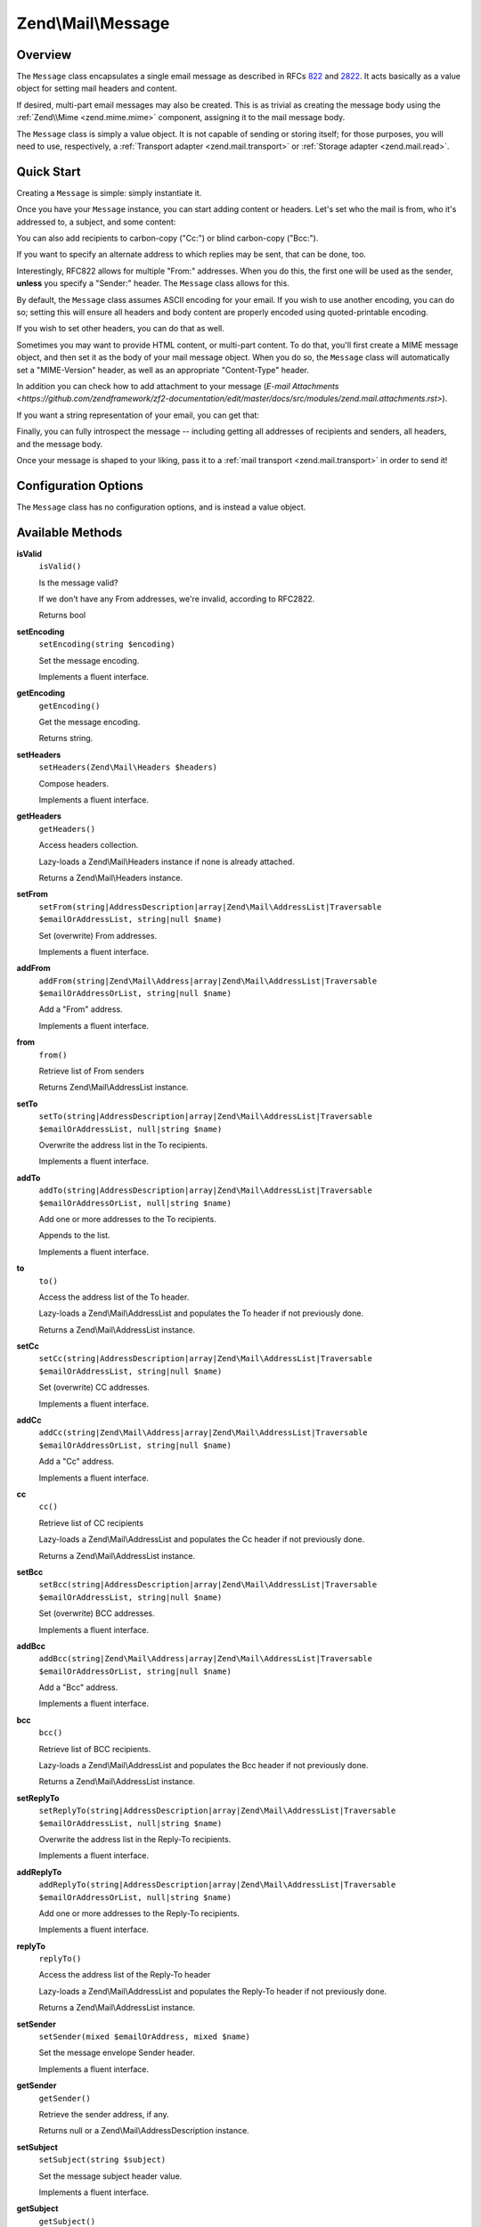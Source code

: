 .. _zend.mail.message:

Zend\\Mail\\Message
===================

.. _zend.mail.message.intro:

Overview
--------

The ``Message`` class encapsulates a single email message as described in RFCs `822`_ and `2822`_. It acts
basically as a value object for setting mail headers and content.

If desired, multi-part email messages may also be created. This is as trivial as creating the message body using
the :ref:`Zend\\Mime <zend.mime.mime>` component, assigning it to the mail message body.

The ``Message`` class is simply a value object. It is not capable of sending or storing itself; for those purposes,
you will need to use, respectively, a :ref:`Transport adapter <zend.mail.transport>` or :ref:`Storage adapter
<zend.mail.read>`.

.. _zend.mail.message.quick-start:

Quick Start
-----------

Creating a ``Message`` is simple: simply instantiate it.

.. code-block:: php
   :linenos:

   use Zend\Mail\Message;

   $message = new Message();

Once you have your ``Message`` instance, you can start adding content or headers. Let's set who the mail is from,
who it's addressed to, a subject, and some content:

.. code-block:: php
   :linenos:

   $message->addFrom("matthew@zend.com", "Matthew Weier O'Phinney")
           ->addTo("foobar@example.com")
           ->setSubject("Sending an email from Zend\Mail!");
   $message->setBody("This is the message body.");

You can also add recipients to carbon-copy ("Cc:") or blind carbon-copy ("Bcc:").

.. code-block:: php
   :linenos:

   $message->addCc("ralph.schindler@zend.com")
           ->addBcc("enrico.z@zend.com");

If you want to specify an alternate address to which replies may be sent, that can be done, too.

.. code-block:: php
   :linenos:

   $message->addReplyTo("matthew@weierophinney.net", "Matthew");

Interestingly, RFC822 allows for multiple "From:" addresses. When you do this, the first one will be used as the
sender, **unless** you specify a "Sender:" header. The ``Message`` class allows for this.

.. code-block:: php
   :linenos:

   /*
    * Mail headers created:
    * From: Ralph Schindler <ralph.schindler@zend.com>, Enrico Zimuel <enrico.z@zend.com>
    * Sender: Matthew Weier O'Phinney <matthew@zend.com></matthew>
    */
   $message->addFrom("ralph.schindler@zend.com", "Ralph Schindler")
           ->addFrom("enrico.z@zend.com", "Enrico Zimuel")
           ->setSender("matthew@zend.com", "Matthew Weier O'Phinney");

By default, the ``Message`` class assumes ASCII encoding for your email. If you wish to use another encoding, you
can do so; setting this will ensure all headers and body content are properly encoded using quoted-printable
encoding.

.. code-block:: php
   :linenos:

   $message->setEncoding("UTF-8");

If you wish to set other headers, you can do that as well.

.. code-block:: php
   :linenos:

   /*
    * Mail headers created:
    * X-API-Key: FOO-BAR-BAZ-BAT
    */
   $message->getHeaders()->addHeaderLine('X-API-Key', 'FOO-BAR-BAZ-BAT');

Sometimes you may want to provide HTML content, or multi-part content. To do that, you'll first create a MIME
message object, and then set it as the body of your mail message object. When you do so, the ``Message`` class will
automatically set a "MIME-Version" header, as well as an appropriate "Content-Type" header.

.. code-block:: php
   :linenos:

   use Zend\Mail\Message;
   use Zend\Mime\Message as MimeMessage;
   use Zend\Mime\Part as MimePart;

   $text = new MimePart($textContent);
   $text->type = "text/plain";

   $html = new MimePart($htmlMarkup);
   $html->type = "text/html";

   $image = new MimePart(fopen($pathToImage, 'r'));
   $image->type = "image/jpeg";

   $body = new MimeMessage();
   $body->setParts(array($text, $html, $image));

   $message = new Message();
   $message->setBody($body);

In addition you can check how to add attachment to your message (`E-mail Attachments <https://github.com/zendframework/zf2-documentation/edit/master/docs/src/modules/zend.mail.attachments.rst>`).

If you want a string representation of your email, you can get that:

.. code-block:: php
   :linenos:

   echo $message->toString();

Finally, you can fully introspect the message -- including getting all addresses of recipients and senders, all
headers, and the message body.

.. code-block:: php
   :linenos:

   // Headers
   // Note: this will also grab all headers for which accessors/mutators exist in
   // the Message object itself.
   foreach ($message->getHeaders() as $header) {
       echo $header->toString();
       // or grab values: $header->getFieldName(), $header->getFieldValue()
   }

   // The logic below also works for the methods cc(), bcc(), to(), and replyTo()
   foreach ($message->from() as $address) {
       printf("%s: %s\n", $address->getEmail(), $address->getName());
   }

   // Sender
   $address = $message->getSender();
   printf("%s: %s\n", $address->getEmail(), $address->getName());

   // Subject
   echo "Subject: ", $message->getSubject(), "\n";

   // Encoding
   echo "Encoding: ", $message->getEncoding(), "\n";

   // Message body:
   echo $message->getBody();     // raw body, or MIME object
   echo $message->getBodyText(); // body as it will be sent

Once your message is shaped to your liking, pass it to a :ref:`mail transport <zend.mail.transport>` in order to
send it!

.. code-block:: php
   :linenos:

   $transport->send($message);

.. _zend.mail.message.options:

Configuration Options
---------------------

The ``Message`` class has no configuration options, and is instead a value object.

.. _zend.mail.message.methods:

Available Methods
-----------------

.. _zend.mail.message.methods.is-valid:

**isValid**
   ``isValid()``

   Is the message valid?

   If we don't have any From addresses, we're invalid, according to RFC2822.

   Returns bool

.. _zend.mail.message.methods.set-encoding:

**setEncoding**
   ``setEncoding(string $encoding)``

   Set the message encoding.

   Implements a fluent interface.

.. _zend.mail.message.methods.get-encoding:

**getEncoding**
   ``getEncoding()``

   Get the message encoding.

   Returns string.

.. _zend.mail.message.methods.set-headers:

**setHeaders**
   ``setHeaders(Zend\Mail\Headers $headers)``

   Compose headers.

   Implements a fluent interface.

.. _zend.mail.message.methods.get-headers:

**getHeaders**
   ``getHeaders()``

   Access headers collection.

   Lazy-loads a Zend\\Mail\\Headers instance if none is already attached.

   Returns a Zend\\Mail\\Headers instance.

.. _zend.mail.message.methods.set-from:

**setFrom**
   ``setFrom(string|AddressDescription|array|Zend\Mail\AddressList|Traversable $emailOrAddressList, string|null $name)``

   Set (overwrite) From addresses.

   Implements a fluent interface.

.. _zend.mail.message.methods.add-from:

**addFrom**
   ``addFrom(string|Zend\Mail\Address|array|Zend\Mail\AddressList|Traversable $emailOrAddressOrList, string|null $name)``

   Add a "From" address.

   Implements a fluent interface.

.. _zend.mail.message.methods.from:

**from**
   ``from()``

   Retrieve list of From senders

   Returns Zend\\Mail\\AddressList instance.

.. _zend.mail.message.methods.set-to:

**setTo**
   ``setTo(string|AddressDescription|array|Zend\Mail\AddressList|Traversable $emailOrAddressList, null|string $name)``

   Overwrite the address list in the To recipients.

   Implements a fluent interface.

.. _zend.mail.message.methods.add-to:

**addTo**
   ``addTo(string|AddressDescription|array|Zend\Mail\AddressList|Traversable $emailOrAddressOrList, null|string $name)``

   Add one or more addresses to the To recipients.

   Appends to the list.

   Implements a fluent interface.

.. _zend.mail.message.methods.to:

**to**
   ``to()``

   Access the address list of the To header.

   Lazy-loads a Zend\\Mail\\AddressList and populates the To header if not previously done.

   Returns a Zend\\Mail\\AddressList instance.

.. _zend.mail.message.methods.set-cc:

**setCc**
   ``setCc(string|AddressDescription|array|Zend\Mail\AddressList|Traversable $emailOrAddressList, string|null $name)``

   Set (overwrite) CC addresses.

   Implements a fluent interface.

.. _zend.mail.message.methods.add-cc:

**addCc**
   ``addCc(string|Zend\Mail\Address|array|Zend\Mail\AddressList|Traversable $emailOrAddressOrList, string|null $name)``

   Add a "Cc" address.

   Implements a fluent interface.

.. _zend.mail.message.methods.cc:

**cc**
   ``cc()``

   Retrieve list of CC recipients

   Lazy-loads a Zend\\Mail\\AddressList and populates the Cc header if not previously done.

   Returns a Zend\\Mail\\AddressList instance.

.. _zend.mail.message.methods.set-bcc:

**setBcc**
   ``setBcc(string|AddressDescription|array|Zend\Mail\AddressList|Traversable $emailOrAddressList, string|null $name)``

   Set (overwrite) BCC addresses.

   Implements a fluent interface.

.. _zend.mail.message.methods.add-bcc:

**addBcc**
   ``addBcc(string|Zend\Mail\Address|array|Zend\Mail\AddressList|Traversable $emailOrAddressOrList, string|null $name)``

   Add a "Bcc" address.

   Implements a fluent interface.

.. _zend.mail.message.methods.bcc:

**bcc**
   ``bcc()``

   Retrieve list of BCC recipients.

   Lazy-loads a Zend\\Mail\\AddressList and populates the Bcc header if not previously done.

   Returns a Zend\\Mail\\AddressList instance.

.. _zend.mail.message.methods.set-reply-to:

**setReplyTo**
   ``setReplyTo(string|AddressDescription|array|Zend\Mail\AddressList|Traversable $emailOrAddressList, null|string $name)``

   Overwrite the address list in the Reply-To recipients.

   Implements a fluent interface.

.. _zend.mail.message.methods.add-reply-to:

**addReplyTo**
   ``addReplyTo(string|AddressDescription|array|Zend\Mail\AddressList|Traversable $emailOrAddressOrList, null|string $name)``

   Add one or more addresses to the Reply-To recipients.

   Implements a fluent interface.

.. _zend.mail.message.methods.reply-to:

**replyTo**
   ``replyTo()``

   Access the address list of the Reply-To header

   Lazy-loads a Zend\\Mail\\AddressList and populates the Reply-To header if not previously done.

   Returns a Zend\\Mail\\AddressList instance.

.. _zend.mail.message.methods.set-sender:

**setSender**
   ``setSender(mixed $emailOrAddress, mixed $name)``

   Set the message envelope Sender header.

   Implements a fluent interface.

.. _zend.mail.message.methods.get-sender:

**getSender**
   ``getSender()``

   Retrieve the sender address, if any.

   Returns null or a Zend\\Mail\\AddressDescription instance.

.. _zend.mail.message.methods.set-subject:

**setSubject**
   ``setSubject(string $subject)``

   Set the message subject header value.

   Implements a fluent interface.

.. _zend.mail.message.methods.get-subject:

**getSubject**
   ``getSubject()``

   Get the message subject header value.

   Returns null or a string.

.. _zend.mail.message.methods.set-body:

**setBody**
   ``setBody(null|string|Zend\Mime\Message|object $body)``

   Set the message body.

   Implements a fluent interface.

.. _zend.mail.message.methods.get-body:

**getBody**
   ``getBody()``

   Return the currently set message body.

   Returns null, a string, or an object.

.. _zend.mail.message.methods.get-body-text:

**getBodyText**
   ``getBodyText()``

   Get the string-serialized message body text.

   Returns null or a string.

.. _zend.mail.message.methods.to-string:

**toString**
   ``toString()``

   Serialize to string.

   Returns string.

.. _zend.mail.message.examples:

Examples
--------

Please :ref:`see the Quick Start section <zend.mail.message.quick-start>`.



.. _`822`: http://www.w3.org/Protocols/rfc822/
.. _`2822`: http://www.ietf.org/rfc/rfc2822.txt
